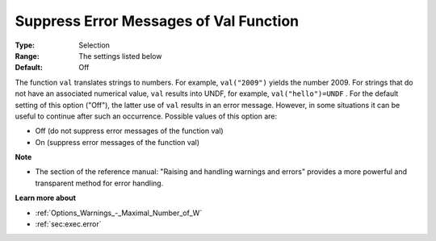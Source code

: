 

.. _Options_Execution_-_Suppress_Error_Mes:


Suppress Error Messages of Val Function
=======================================



:Type:	Selection	
:Range:	The settings listed below	
:Default:	Off	



The function ``val``  translates strings to numbers. For example, ``val("2009")``  yields the number 2009. For strings that do not have an associated numerical value, ``val``  results into UNDF, for example, ``val("hello")=UNDF`` . For the default setting of this option ("Off"), the latter use of ``val``  results in an error message. However, in some situations it can be useful to continue after such an occurrence. Possible values of this option are:



*	Off (do not suppress error messages of the function val)
*	On (suppress error messages of the function val)




**Note** 

*	The section of the reference manual: "Raising and handling warnings and errors" provides a more powerful and transparent method for error handling.




**Learn more about** 

*	:ref:`Options_Warnings_-_Maximal_Number_of_W` 
*	:ref:`sec:exec.error`  



